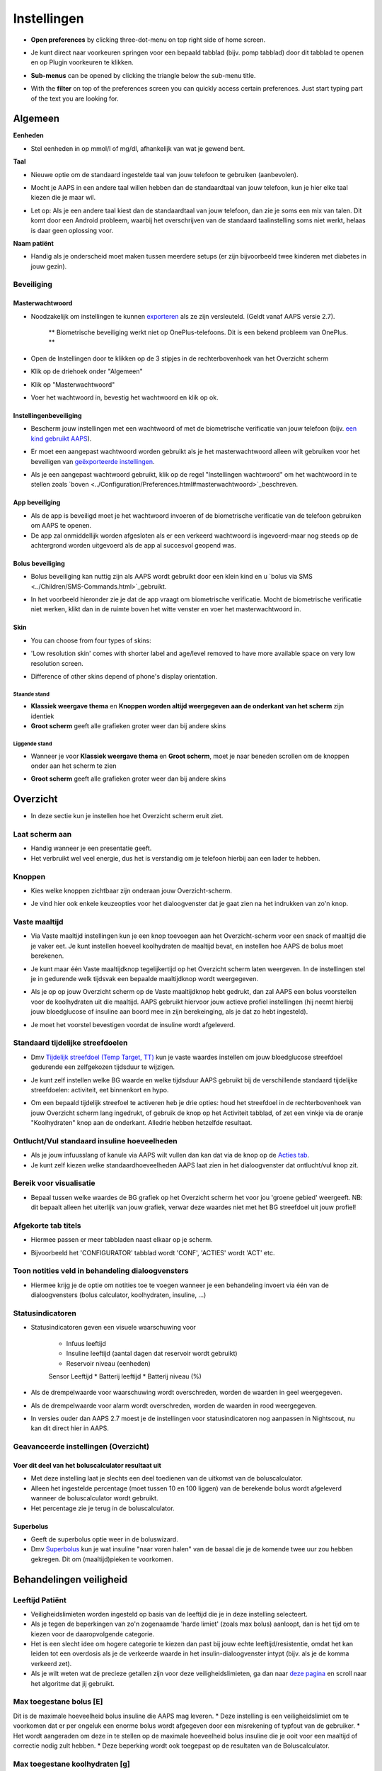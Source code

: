 Instellingen
***********************************************************
* **Open preferences** by clicking three-dot-menu on top right side of home screen.

  .. image:: ../images/Pref2020_Open2.png
    :alt: Open instellingen

* Je kunt direct naar voorkeuren springen voor een bepaald tabblad (bijv. pomp tabblad) door dit tabblad te openen en op Plugin voorkeuren te klikken.

  .. image:: ../images/Pref2020_OpenPlugin2.png
    :alt: Open plugin instellingen

* **Sub-menus** can be opened by clicking the triangle below the sub-menu title.

  .. image:: ../images/Pref2020_Submenu2.png
    :alt: Open submenu

* With the **filter** on top of the preferences screen you can quickly access certain preferences. Just start typing part of the text you are looking for.

  .. image:: ../images/Pref2021_Filter.png
    :alt: Preferences filter


Algemeen
===========================================================

**Eenheden**

* Stel eenheden in op mmol/l of mg/dl, afhankelijk van wat je gewend bent.

**Taal**

* Nieuwe optie om de standaard ingestelde taal van jouw telefoon te gebruiken (aanbevolen). 
* Mocht je AAPS in een andere taal willen hebben dan de standaardtaal van jouw telefoon, kun je hier elke taal kiezen die je maar wil.
* Let op: Als je een andere taal kiest dan de standaardtaal van jouw telefoon, dan zie je soms een mix van talen. Dit komt door een Android probleem, waarbij het overschrijven van de standaard taalinstelling soms niet werkt, helaas is daar geen oplossing voor.

  .. image:: ../images/Pref2020_General.png
    :alt: Instellingen > Algemeen

**Naam patiënt**

* Handig als je onderscheid moet maken tussen meerdere setups (er zijn bijvoorbeeld twee kinderen met diabetes in jouw gezin).

Beveiliging
-----------------------------------------------------------
Masterwachtwoord
^^^^^^^^^^^^^^^^^^^^^^^^^^^^^^^^^^^^^^^^^^^^^^^^^^^^^^^^^^^^
* Noodzakelijk om instellingen te kunnen `exporteren <../Usage/ExportImportSettings.html>`_ als ze zijn versleuteld. (Geldt vanaf AAPS versie 2.7).

   ** Biometrische beveiliging werkt niet op OnePlus-telefoons. Dit is een bekend probleem van OnePlus. **

* Open de Instellingen door te klikken op de 3 stipjes in de rechterbovenhoek van het Overzicht scherm
* Klik op de driehoek onder "Algemeen"
* Klik op "Masterwachtwoord"
* Voer het wachtwoord in, bevestig het wachtwoord en klik op ok.

  .. image:: ../images/MasterPW.png
    :alt: Masterwachtwoord instellen
  
Instellingenbeveiliging
^^^^^^^^^^^^^^^^^^^^^^^^^^^^^^^^^^^^^^^^^^^^^^^^^^^^^^^^^^^^
* Bescherm jouw instellingen met een wachtwoord of met de biometrische verificatie van jouw telefoon (bijv. `een kind gebruikt AAPS <../Children/Children.html>`_).
* Er moet een aangepast wachtwoord worden gebruikt als je het masterwachtwoord alleen wilt gebruiken voor het beveiligen van `geëxporteerde instellingen <../Usage/ExportImportSettings.html>`_.
* Als je een aangepast wachtwoord gebruikt, klik op de regel "Instellingen wachtwoord" om het wachtwoord in te stellen zoals `boven <../Configuration/Preferences.html#masterwachtwoord>`_beschreven.

  .. image:: ../images/Pref2020_Protection.png
    :alt: Beveiliging

App beveiliging
^^^^^^^^^^^^^^^^^^^^^^^^^^^^^^^^^^^^^^^^^^^^^^^^^^^^^^^^^^^^
* Als de app is beveiligd moet je het wachtwoord invoeren of de biometrische verificatie van de telefoon gebruiken om AAPS te openen.
* De app zal onmiddellijk worden afgesloten als er een verkeerd wachtwoord is ingevoerd-maar nog steeds op de achtergrond worden uitgevoerd als de app al succesvol geopend was.

Bolus beveiliging
^^^^^^^^^^^^^^^^^^^^^^^^^^^^^^^^^^^^^^^^^^^^^^^^^^^^^^^^^^^^
* Bolus beveiliging kan nuttig zijn als AAPS wordt gebruikt door een klein kind en u `bolus via SMS <../Children/SMS-Commands.html>`_gebruikt.
* In het voorbeeld hieronder zie je dat de app vraagt om biometrische verificatie. Mocht de biometrische verificatie niet werken, klikt dan in de ruimte boven het witte venster en voer het masterwachtwoord in.

  .. image:: ../images/Pref2020_PW.png
    :alt: Vraag biometrische verificatie

Skin
^^^^^^^^^^^^^^^^^^^^^^^^^^^^^^^^^^^^^^^^^^^^^^^^^^^^^^^^^^^^
* You can choose from four types of skins:

  .. image:: ../images/Pref2021_Skin.png
    :alt: Selecteer skin

* 'Low resolution skin' comes with shorter label and age/level removed to have more available space on very low resolution screen.
* Difference of other skins depend of phone's display orientation.

Staande stand
""""""""""""""""""""""""""""""""""""""""""""""""""""""""""""
* **Klassiek weergave thema** en **Knoppen worden altijd weergegeven aan de onderkant van het scherm** zijn identiek
* **Groot scherm** geeft alle grafieken groter weer dan bij andere skins

Liggende stand
""""""""""""""""""""""""""""""""""""""""""""""""""""""""""""
* Wanneer je voor **Klassiek weergave thema** en **Groot scherm**, moet je naar beneden scrollen om de knoppen onder aan het scherm te zien
* **Groot scherm** geeft alle grafieken groter weer dan bij andere skins

  .. image:: ../images/Screenshots_Skins.png
    :alt: Skins afhankelijk van de oriëntatie van de telefoon

Overzicht
===========================================================

* In deze sectie kun je instellen hoe het Overzicht scherm eruit ziet.

  .. image:: ../images/Pref2020_OverviewII.png
    :alt: Instellingen > Overzicht

Laat scherm aan
-----------------------------------------------------------
* Handig wanneer je een presentatie geeft. 
* Het verbruikt wel veel energie, dus het is verstandig om je telefoon hierbij aan een lader te hebben.

Knoppen
-----------------------------------------------------------
* Kies welke knoppen zichtbaar zijn onderaan jouw Overzicht-scherm.
* Je vind hier ook enkele keuzeopties voor het dialoogvenster dat je gaat zien na het indrukken van zo'n knop.

  .. image:: ../images/Pref2020_OV_Buttons.png
    :alt: Instellingen > Knoppen

Vaste maaltijd
-----------------------------------------------------------
* Via Vaste maaltijd instellingen kun je een knop toevoegen aan het Overzicht-scherm voor een snack of maaltijd die je vaker eet. Je kunt instellen hoeveel koolhydraten de maaltijd bevat, en instellen hoe AAPS de bolus moet berekenen.
* Je kunt maar één Vaste maaltijdknop tegelijkertijd op het Overzicht scherm laten weergeven. In de instellingen stel je in gedurende welk tijdsvak een bepaalde maaltijdknop wordt weergegeven.
* Als je op op jouw Overzicht scherm op de Vaste maaltijdknop hebt gedrukt, dan zal AAPS een bolus voorstellen voor de koolhydraten uit die maaltijd. AAPS gebruikt hiervoor jouw actieve profiel instellingen (hij neemt hierbij jouw bloedglucose of insuline aan boord mee in zijn berekeinging, als je dat zo hebt ingesteld). 
* Je moet het voorstel bevestigen voordat de insuline wordt afgeleverd.

  .. image:: ../images/Pref2020_OV_QuickWizard.png
    :alt: Instellingen > Vaste maaltijdknop
  
Standaard tijdelijke streefdoelen
-----------------------------------------------------------
* Dmv `Tijdelijk streefdoel (Temp Target, TT) <../Usage/temptarget.html#tijdelijk-streefdoel>`_ kun je vaste waardes instellen om jouw bloedglucose streefdoel gedurende een zelfgekozen tijdsduur te wijzigen.
* Je kunt zelf instellen welke BG waarde en welke tijdsduur AAPS gebruikt bij de verschillende standaard tijdelijke streefdoelen: activiteit, eet binnenkort en hypo.
* Om een bepaald tijdelijk streefoel te activeren heb je drie opties: houd het streefdoel in de rechterbovenhoek van jouw Overzicht scherm lang ingedrukt, of gebruik de knop op het Activiteit tabblad, of zet een vinkje via de oranje "Koolhydraten" knop aan de onderkant. Alledrie hebben hetzelfde resultaat.

  .. image:: ../images/Pref2020_OV_DefaultTT.png
    :alt: Instellingen > Standaard tijdelijke streefdoelen
  
Ontlucht/Vul standaard insuline hoeveelheden
-----------------------------------------------------------
* Als je jouw infuusslang of kanule via AAPS wilt vullen dan kan dat via de knop op de `Acties tab <../Usage/CPbefore26.html#pomp>`_.
* Je kunt zelf kiezen welke standaardhoeveelheden AAPS laat zien in het dialoogvenster dat ontlucht/vul knop zit.

Bereik voor visualisatie
-----------------------------------------------------------
* Bepaal tussen welke waardes de BG grafiek op het Overzicht scherm het voor jou 'groene gebied' weergeeft. NB: dit bepaalt alleen het uiterlijk van jouw grafiek, verwar deze waardes niet met het BG streefdoel uit jouw profiel!

  .. image:: ../images/Pref2020_OV_Range2.png
    :alt: Instellingen > Bereik voor visualisatie

Afgekorte tab titels
-----------------------------------------------------------
* Hiermee passen er meer tabbladen naast elkaar op je scherm. 
* Bijvoorbeeld het 'CONFIGURATOR' tabblad wordt 'CONF', 'ACTIES' wordt 'ACT' etc.

  .. image:: ../images/Pref2020_OV_Tabs.png
    :alt: Instellingen > Tabbladen

Toon notities veld in behandeling dialoogvensters
-----------------------------------------------------------
* Hiermee krijg je de optie om notities toe te voegen wanneer je een behandeling invoert via één van de dialoogvensters (bolus calculator, koolhydraten, insuline, ...) 

  .. image:: ../images/Pref2020_OV_Notes.png
    :alt: Instellingen > Notities in behandeldialogen
  
Statusindicatoren
-----------------------------------------------------------
* Statusindicatoren geven een visuele waarschuwing voor 
      
   * Infuus leeftijd
   * Insuline leeftijd (aantal dagen dat reservoir wordt gebruikt)
   * Reservoir niveau (eenheden)
   Sensor Leeftijd
   * Batterij leeftijd
   * Batterij niveau (%)

* Als de drempelwaarde voor waarschuwing wordt overschreden, worden de waarden in geel weergegeven.
* Als de drempelwaarde voor alarm wordt overschreden, worden de waarden in rood weergegeven.
* In versies ouder dan AAPS 2.7 moest je de instellingen voor statusindicatoren nog aanpassen in Nightscout, nu kan dit direct hier in AAPS.

  .. image:: ../images/Pref2020_OV_StatusLights2.png
    :alt: Istellingen > Statusindicatoren

Geavanceerde instellingen (Overzicht)
-----------------------------------------------------------
Voer dit deel van het boluscalculator resultaat uit
^^^^^^^^^^^^^^^^^^^^^^^^^^^^^^^^^^^^^^^^^^^^^^^^^^^^^^^^^^^^
* Met deze instelling laat je slechts een deel toedienen van de uitkomst van de boluscalculator. 
* Alleen het ingestelde percentage (moet tussen 10 en 100 liggen) van de berekende bolus wordt afgeleverd wanneer de boluscalculator wordt gebruikt. 
* Het percentage zie je terug in de boluscalculator.

Superbolus
^^^^^^^^^^^^^^^^^^^^^^^^^^^^^^^^^^^^^^^^^^^^^^^^^^^^^^^^^^^^
* Geeft de superbolus optie weer in de boluswizard.
* Dmv `Superbolus <https://www.diabetesnet.com/diabetes-technology/blue-skying/super-bolus/>`_ kun je wat insuline "naar voren halen" van de basaal die je de komende twee uur zou hebben gekregen. Dit om (maaltijd)pieken te voorkomen.

Behandelingen veiligheid
===========================================================
Leeftijd Patiënt
-----------------------------------------------------------
* Veiligheidslimieten worden ingesteld op basis van de leeftijd die je in deze instelling selecteert. 
* Als je tegen de beperkingen van zo'n zogenaamde 'harde limiet' (zoals max bolus) aanloopt, dan is het tijd om te kiezen voor de daaropvolgende categorie. 
* Het is een slecht idee om hogere categorie te kiezen dan past bij jouw echte leeftijd/resistentie, omdat het kan leiden tot een overdosis als je de verkeerde waarde in het insulin-dialoogvenster intypt (bijv. als je de komma verkeerd zet). 
* Als je wilt weten wat de precieze getallen zijn voor deze veiligheidslimieten, ga dan naar `deze pagina <../Usage/Open-APS-features.html>`_ en scroll naar het algoritme dat jij gebruikt.

Max toegestane bolus [E]
-----------------------------------------------------------
Dit is de maximale hoeveelheid bolus insuline die AAPS mag leveren. 
* Deze instelling is een veiligheidslimiet om te voorkomen dat er per ongeluk een enorme bolus wordt afgegeven door een misrekening of typfout van de gebruiker. 
* Het wordt aangeraden om deze in te stellen op de maximale hoeveelheid bolus insuline die je ooit voor een maaltijd of correctie nodig zult hebben. 
* Deze beperking wordt ook toegepast op de resultaten van de Boluscalculator.

Max toegestane koolhydraten [g]
-----------------------------------------------------------
* Dit is de maximale hoeveelheid koolhydraten waarvoor de Boluscalculator insuline mag geven.
* Deze instelling is een veiligheidslimiet om te voorkomen dat er per ongeluk een enorme bolus wordt afgegeven door een misrekening of typfout van de gebruiker. 
* Het wordt aangeraden om deze in te stellen op de maximale hoeveelheid koolhydraten die je ooit zult eten bij een maaltijd.

Loop
===========================================================
APS Mode
-----------------------------------------------------------
* Schakelt tussen open loop, gesloten loop en 'stop bij laag'
* **Open loop** betekent dat AAPS indien nodig suggesties doet voor hogere/lagere basaalstanden. Dit wordt weergegeven als melding, jij als gebruiker moet iets doen om deze suggestie ook daadwerkelijk op je pomp uit te voeren.  
* **Closed loop (gesloten loop) betekent dat hogere/lagere basaalstanden (en SMBs, als je dat aan hebt staan) automatisch naar je pomp worden verzonden zonder bevestiging of invoer van jou.  
* **Stop bij laag** betekent dat AAPS wél lagere basaalstanden instelt als je BG teveel zakt, maar als je BG teveel stijgt, zal hij geen hogere basaalstand instellen (tenzij IOB<0).

Minimale verzoek voor aanpassing [%]
-----------------------------------------------------------
* Bij het gebruik van open loop ontvangt je meldingen telkens wanneer AAPS een suggestie doet om de basaalstand aan te passen. 
* Om het aantal meldingen te verminderen, kun je een breder bereik voor BG gebruiken of een hier hoger percentage van het minimale verzoek voor aanpassing instellen.
* Hiermee stel je de minimale relatieve TBR aanpassing in waarbij AAPS een suggestie doet.

Advanced Meal Assist (AMA) of Super Micro Bolus (SMB)
===========================================================
Afhankelijk van jouw instellingen in de `Configurator <../Configuration/Config-Builder.html>`_ kun je kiezen tussen twee algoritmes:

* `Advanced Meal Assist (OpenAPS AMA) <../Usage/Open-APS-features.html#geavanceerde-maaltijdhulp-ama>`_ (Geavanceerde maaltijdhulp) - status van het algoritme in 2017
* ` Super Micro Bolus (OpenAPS SMB) <../Usage/Open-APS-features.html#super-micro-bolus-smb>`_ - meest recente algoritme voor ervaren gebruikers

OpenAPS AMA instellingen
-----------------------------------------------------------
Dankzij de geavanceerde maaltijdhulp (Advanced Meal Assist, AMA) kan het systeem na een maaltijdbolus sneller een hogere tijdelijke basaalstand geven, zolang je wel je koolhydraten correct hebt ingevoerd. 
* Zie ook de `OpenAPS documentatie <http://openaps.readthedocs.io/en/latest/docs/Customize-Iterate/autosens.html>`_.

Maximaal instelbaar basaal E/u
^^^^^^^^^^^^^^^^^^^^^^^^^^^^^^^^^^^^^^^^^^^^^^^^^^^^^^^^^^^^
Deze instelling is een veiligheidslimiet om te voorkomen dat AAPS ooit een gevaarlijk hoge basaalstand kan instellen. 
* Dit getal wordt weergegeven in eenheden per uur (E/uur). 
* We raden je aan je verstand te gebruiken bij het invullen van deze waarde. Een goede aanbeveling is om de hoogste basaalstand in je profiel te nemen en die te **vermenigvuldigen met 4**. 
* Als de hoogste basaalstand in je profiel bijvoorbeeld 0,5 E/uur is, dan moet je dat vermenigvuldigen met 4 om een waarde van 2 E/uur te krijgen.
* Zie ook de `gedetailleerde functiebeschrijving <../Usage/Open-APS-features.html#maximale-e-uur-dat-een-tijdelijke-basaalstand-kan-toedienen-openaps-max-basal>`_.

Max totaal IOB dat OpenAPS niet kan overschrijden [E]
^^^^^^^^^^^^^^^^^^^^^^^^^^^^^^^^^^^^^^^^^^^^^^^^^^^^^^^^^^^^
* Hoeveelheid extra basale insuline (in eenheden) tot waaraan OpenAPS de hoeveelheid insuline in jouw lichaam mag laten oplopen, bovenop je normale basale insuline. 
* Zodra deze waarde is bereikt, zal AAPS stoppen met het geven van extra basale insuline totdat jouw basale Insulin On Board (IOB, insuline aan boord) naar binnen dit bereik is teruggelopen. 
* Deze waarde **laat bolus IOB buiten beschouwing**, alleen basale insuline wordt meegerekend.
* Het berekenen en sturen op deze waarde gebeurt onafhankelijk van jouw normale basale insuline. Alleen de extra basale insuline die werd afgegeven bovenop je normale basaalstand, wordt meenomen.

Wanneer je begint met loopen, wordt tijdens een van de leerdoelen een tijd lang Max Basal IOB beperkt naar 0, zodat je gewend raakt aan het systeem. Dit zorgt ervoor dat AAPS helemaal geen extra basale insuline kan geven. Terwijl AAPS wel je basale insuline naar beneden kan bijstellen, of zelfs helemaal uitschakelen om een hypo te helpen voorkomen. Dit is een belangrijke stap omdat:

* Je de tijd krijgt om veilig gebruik te maken van het AAPS-systeem en rustig kunt observeren hoe het werkt.
Je nu de kans hebt om jouw basaalprofiel en insuline gevoeligheidsfactor (ISF, Insulin Sensitivity Factor) perfect te maken.
* Je kunt zien hoe AAPS jouw basale insuline naar beneden bijstelt om hypo's te voorkomen.

Pas na een tijd mag je het systeem toestaan om extra basale insuline te geven door de Max Basal IOB waarde te verhogen. Als eerste start wordt aangeraden om de hoogste basaalstand in je profiel te nemen en die te **vermenigvuldigen met 3**. Als de hoogste basaalstand in je profiel bijvoorbeeld 0,5 E/uur is, dan moet je dat vermenigvuldigen met 3 om een waarde van 1.5 E/uur te krijgen.

* Je kunt voorzichtig beginnen met deze waarde en deze langzaam verhogen. 
* Dit zijn alleen richtlijnen; ieder mens is anders. Je kunt onderweg merken dat jij zelf minder of meer nodig hebt dan wat hier wordt aanbevolen, begin altijd voorzichtig en pas langzaam aan.

**Opmerking: om veiligheidsredenen geldt er voor Max Basal IOB een 'harde limiet' (voor volwassenen is die 7E). Zie ook de pagina over "OpenAPS functies" elders in deze wiki.**

Gevoeligheidsdetectie (Autosens)
^^^^^^^^^^^^^^^^^^^^^^^^^^^^^^^^^^^^^^^^^^^^^^^^^^^^^^^^^^^^
* `Autosens <../Usage/Open-APS-features.html#autosens>`_ kijkt naar bloedglucoseafwijkingen (positieve/negative/neutrale).
* Op basis van deze afwijkingen kijkt AAPS of je gevoeliger (of, juist ongevoeliger) bent voor insuline, en zal vervolgens jouw basaalstanden en ISF aanpassen.
* Als je "Autosens past ook het streefdoel aan" selecteert, zal het algoritme ook je BG streefdoel wijzigen.

Geavanceerde instellingen (OpenAPS AMA)
^^^^^^^^^^^^^^^^^^^^^^^^^^^^^^^^^^^^^^^^^^^^^^^^^^^^^^^^^^^^
* Normaal gesproken hoef je deze instellingen niet te wijzigen!
* Als je ze toch wilt veranderen, zorg er dan voor dat je de details in de `OpenAPS docs <https://openaps.readthedocs.io/en/latest/docs/While%20You%20Wait%20For%20Gear/preferences-and-safety-settings.html#>`_ leest en begrijpt wat je doet.

OpenAPS SMB instellingen
-----------------------------------------------------------
* In tegenstelling tot AMA gebruikt `SMB <../Usage/Open-APS-functies.html#super-micro-bolus-smb>`_ meestal geen tijdelijke basaalstanden om glucosewaarden bij te sturen, maar voornamelijk kleine bolusen: de zgn super micro bolussen.
* Je moet `Doel 10 <../Usage/Objectives.html#doel-10-activeren-van-extra-functies-overdag-zoals-smb-super-micro-bolus>`_ hebben voltooid om SMB te kunnen gebruiken.
* De eerste drie instellingen worden `hierboven <./Configuration/Preferences.html#max-basaal-iob-dat-openaps-kan-toedienen-e-openaps-max-iob>`_ uitgelegd.
* De verschillende opties voor inschakelen van SMB worden beschreven op de pagina met `OpenAPS functies <../Usage/Open-APS-features.html#activeer-smb>`_.
* *Tijdsinterval in minuten tussen afgeven van SMBs* is een beperking voor hoe snel na elkaar twee SMBs mogen worden gegeven, dit staat standaard op 4 min. Deze waarde voorkomt dat het systeem te vaak SMB afgeeft (bijvoorbeeld in geval van een tijdelijk streefdoel). Wijzig deze instelling alleen als je precies weet wat de gevolgen zijn. 
* Als 'Gevoeligheid verhoogt het doel' of 'Resistentie verlaagt het doel' is ingeschakeld dan zal `Autosens <../Usage/Open-APS-features.html#gevoeligheidsdetectie-autosens>`_ jouw BG streefdoel overeenkomstig aanpassen.
* Als Autosens het streefdoel wijzigt, dan wordt het streefdoel op jouw Overzicht scherm in groen weergegeven.

  .. image:: ../images/Home2020_DynamicTargetAdjustment.png
    :alt: Streefdoel gewijzigd door autosens
  
Waarschuwing 'koolhydraten nodig'
^^^^^^^^^^^^^^^^^^^^^^^^^^^^^^^^^^^^^^^^^^^^^^^^^^^^^^^^^^^^
* Deze functie is alleen beschikbaar als je het SMB-algoritme gebruikt.
* Wanneer het algoritme denkt dat je extra koolhydraten nodig hebt om te voorkomen dat je een hypo krijgt, zal hij een waarschuwing geven.
* Je hebt de mogelijkheid om deze waarschuwing te snoozen voor 5, 15 of 30 minuten.
* De benodigde hoeveelheid koolhydraten wordt ook weergegeven in de COB sectie op het Overzicht scherm.
* Je kunt zelf een drempelwaarde kiezen: de minimumhoeveelheid koolhydraten die nodig is voor het activeren van de waarschuwing. 
* 'Koolydraten nodig' meldingen kunnen worden gepusht naar Nightscout als je dat wenst, dan zal er een notitie worden gemaakt en naar Nightscout gestuurd.

  .. image:: ../images/Pref2020_CarbsRequired.png
    :alt: Koolhydraten nodig op het startscherm
  
Geavanceerde instellingen (OpenAPS SMB)
^^^^^^^^^^^^^^^^^^^^^^^^^^^^^^^^^^^^^^^^^^^^^^^^^^^^^^^^^^^^
* Normaal gesproken hoef je deze instellingen niet te wijzigen!
* Als je ze toch wilt veranderen, zorg er dan voor dat je de details in de `OpenAPS docs <https://openaps.readthedocs.io/en/latest/docs/While%20You%20Wait%20For%20Gear/preferences-and-safety-settings.html#>`_ leest en begrijpt wat je doet.

Opname instellingen
===========================================================

  .. image:: ../images/Pref2020_Absorption.png
    :alt: Opname instellingen

min_5m_carbimpact
-----------------------------------------------------------
* Het algoritme maakt gebruik van BGI (bloedglucose impact) om te bepalen wanneer koolhydraten zijn geabsorbeerd. 
Deze waarde wordt gebruikt om de hoeveelheid opgenomen koolhydraten (Carbs On Board, COB) te laten afnemen wanneer jouw bloedsuiker niet zoveel stijgt als het algoritme had verwacht nadat je koolhydraten hebt gegeten. Deze waarde wordt alleen gebruikt in speciale gevallen: wanneer jouw CGM geen gegevens doorgeeft, of wanneer bijv. fysieke activiteit de koolhydraten "opeet". 
* In dit soort gevallen, wanneer jouw koolhydraat absorptie niet kan worden bepaald op basis van hoe jouw bloedglucose reageert, dan zal AAPS terugvallen op deze waarde voor de afname van COB. Het is in feite een vangnet.
* Om het simpel te stellen: Het algoritme "weet" hoe jouw BGs zich *zouden* moeten gedragen, adhv jouw huidige hoeveelheid insuline icm ISF. 
* Wanneer jouw BG sneller daalt dan het algoritme had verwacht, dan betekent dit dat er koolhydraten worden geabsorbeerd (COB neemt af). Hierbij geldt: grote verandering = veel koolhydraten. 
* De min_5m_carbimpact is wat het algoritme gebruikt als minimale hoeveel koolhydraten die per 5 minuten worden geabsorbeerd. Zie voor meer informatie `OpenAPS docs <https://openaps.readthedocs.io/en/latest/docs/While%20You%20Wait%20For%20Gear/preferences-and-safety-settings.html?highlight=carbimpact#min-5m-carbimpact>`_.
* Standaard waarde voor AMA is 5, voor SMB is het 8.
* De COB-grafiek op het Overzicht scherm geeft dmv een oranje stip op de COB lijn weer wanneer min_5m_impact wordt gebruikt.

  .. image:: ../images/Pref2020_min_5m_carbimpact.png
    :alt: COB grafiek
  
Maximale maaltijd absorptie tijd
-----------------------------------------------------------
* Als je vaak maaltijden met een hoog vet- of eiwitgehalte eet, moet je de opnametijd verhogen.

Geavanceerde instellingen - autosens ratio
-----------------------------------------------------------
* Stel jouw min. en max. `autosens <../Usage/Open-APS-features.html#autosens>`_ ratio in.
* Standaard waarden (max. 1,2 en min. 0,7) zouden niet gewijzigd hoeven worden. NB: deze getallen komen overeen met 120% en 70%.

Pomp instellingen
===========================================================
De opties hier zijn afhankelijk van welke pomp je hebt geselecteerd in de `Configurator <../Configuration/Config-Builder.html#pomp>`_.  Koppel en stel je pomp in volgens de instructies van jouw pomp:

* `DanaR <../Configuration/DanaR-Insulin-Pump.html>`_ 
* `DanaRS <../Configuration/DanaRS-Insulin-Pump.html>`_
* `Accu Chek Combo pomp <../Configuration/Accu-Chek-Combo-Pump.html>`_
* `Accu Chek Insight pomp <../Configuration/Accu-Chek-Insight-Pump.html>`_ 
* `Medtronic pomp <../Configuration/MedtronicPump.html>`_

Als je AndroidAPS gebruikt in 'open loop' modus, zorg er dan voor dat je Virtuele Pomp hebt geselecteerd in de Configurator.

NSClient
===========================================================

  .. image:: ../images/Pref2020_NSClient.png
    :alt: NSClient

* Stel de *Nightscout URL* in (bijv. https://yourwebsitename.herokuapp.com) en het *API geheim* (een wachtwoord van 12 tekens dat is vastgelegd in jouw Heroku-variabelen).
* Hierdoor kunnen gegevens zowel worden uitgelezen als weggeschreven tussen de Nightscout website en AndroidAPS.  
* Als je vastzit in Doel 1, controleer dan goed of je hier geen typfouten hebt gemaakt.
* **Zorg ervoor dat de URL is ingevuld ZONDER /api/v1/ aan het eind.**
* *Log app start naar Nightscout' zal elke keer dat de app is gestart, een notitie maken.  De app zou niet vaker dan één keer per dag opnieuw moeten starten; gebeurt dit vaker dan wijst dat op een probleem. Vaak wordt dit veroorzaakt doordat de accubesparings-functie van jouw telefoon steeds de app afsluit. Los dit op door de accubesparings-instellingen van jouw telefoon aan te passen. Het kan ook zijn dat jouw telefoon te weinig (werk)geheugen beschikbaar heeft. Zorg dan dat je niet teveel zware apps draait of maak geheugenruimte vrij.   
* Je kunt hier instellen dat wijzigingen in jouw `lokaal profiel <../Configuration/Config-Builder.html#llokale-profielen-uploaden-naar-nightscout>`_ worden geüpload naar Nightscout.

Verbindings instellingen
-----------------------------------------------------------

  .. image:: ../images/ConfBuild_ConnectionSettings.png
    :alt: NSClient verbindingsinstellingen  
  
* Beperk Nightscout upload naar alleen Wi-Fi of zelfs naar bepaalde Wi-Fi SSID's.
* Als je alleen een specifiek WiFi-netwerk wil gebruiken, kun je de WiFi SSID invoeren. 
* Meerdere SSID's kunnen worden gescheiden door puntkomma's. 
* Om alle SSIDs te verwijderen vul je een spatie in in dit veld.

Alarm opties
-----------------------------------------------------------
* Met de alarmopties kun je kiezen welke standaard Nightscout alarmen via de AAPS app moeten binnenkomen.  
* Om een alarm te laten klinken moet je de Urgent High, High, Low en Urgent Low (Urgent Hoog, Hoog, Laag en Urgent Laag) alarmwaarden in jouw `Heroku variabelen <http://www.nightscout.info/wiki/welcome/website-features#customalarms>`_ instellen. 
* Ze zullen alleen werken terwijl je een verbinding hebt met Nightscout en zijn bedoeld voor ouders/verzorgers die hun kind met diabetes willen volgen. 
* Als jij zelf de CGM-bron op je telefoon hebt (bijv. de xDrip+ or Dexcom app), gebruik dan die alarmen in plaats van Nightscout alarmen. Dan ben je niet afhankelijk van een internetverbinding voor jouw glucosealarmen (wel zo veilig!).

Geavanceerde instellingen (NSClient)
-----------------------------------------------------------

  .. image:: ../images/Pref2020_NSClientAdv.png
    :alt: NSClient geavanceerde instellingen

* De meeste opties in geavanceerde instellingen spreken voor zich.
* *Activeer lokaal delen* zal jouw gegevens doorsturen naar andere apps op je telefoon, zoals xDrip+. 

  * Niet alle versies van de aangepaste Dexcom app stuurt zijn gegevens rechtstreeks naar xDrip+. Terwijl sommigen liever hun alarmen instellen in xDrip+ vanwege de uitgebreidere opties. 
  * Daarom kun je `via AAPS <../Configuration/Config-Builder.html#bg-bron>`_ de Activeer lokaal delen optie aanzetten, en op die manier jouw gegevens naar xDrip+ sturen.
  
* *Gebruik altijd absolute basale waarden* moet geactiveerd worden als je Autotune correct wilt gebruiken. Zie `OpenAPS documentatie <https://openaps.readthedocs.io/en/latest/docs/Customize-Iterate/understanding-autotune.html>`_ voor meer informatie over Autotune.

SMS Communicator
===========================================================
* Opties worden alleen weergegeven als de SMS-communicator is geselecteerd in `Configurator <../Configuration/Config-Builder.html#sms-communicator>`_.
* Deze instelling maakt het mogelijk om de AAPS app op afstand (vanaf een andere telefoon) te bedienen, door SMS instructies te sturen naar de telefoon die de patiënt bij zich heeft. Bijvoorbeeld het uitschakelen van de loop of het geven van een bolus.  
* Meer informatie in `SMS Commando's <../Children/SMS-Commands.html>`_.
* Bediening via SMS is beveiligd dmv een authenticator app en een extra PIN code die achter het token moet worden gezet.

Automatisering
===========================================================
Selecteer welke locatieservice moet worden gebruikt:

* Gebruik passieve locatie: AAPS neemt alleen locaties als andere apps erom vragen
* Gebruik netwerk locatie: Locatie van jouw Wifi
* Gebruik GPS-locatie (Let op! Dit kan veel batterijverbruik geven!)

Lokaal gegenereerde waarschuwingen
===========================================================

  .. image:: ../images/Pref2020_LocalAlerts.png
    :alt: Lokale waarschuwingen

* Instellingen spreken voor zich.

Data Keuzes
===========================================================

  .. image:: ../images/Pref2020_DataChoice.png
    :alt: Data keuzes

* Je kunt AAPS helpen verder te ontwikkelen door crashrapporten naar de ontwikkelaars te laten sturen.

Onderhoud instellingen
===========================================================

  .. image:: ../images/Pref2020_Maintenance.png
    :alt: Onderhoud instellingen

* Standaard mailadres om de logs heen te sturen is logs@androidaps.org.
* Als je *Encrypt geëxporteerde instellingen* selecteert, worden deze versleuteld met uw jouw `masterwachtwoord<../Configuration/Preferences.html#masterwachtwoord>`_. In dat geval moet het masterwachtwoord elke keer dat de instellingen worden geëxporteerd of geïmporteerd, worden ingevoerd.

Open Humans
===========================================================
* Je kunt de community helpen door je gegevens te doneren aan onderzoeksprojecten! Details kun je nalezen op de `Open Humans pagina <../Configuration/OpenHumans.html>`_.
* In Instellingen kun je definiëren wanneer gegevens moeten worden geüpload

   * alleen uploaden indien verbonden met WiFi
   * enkel tijdens opladen
